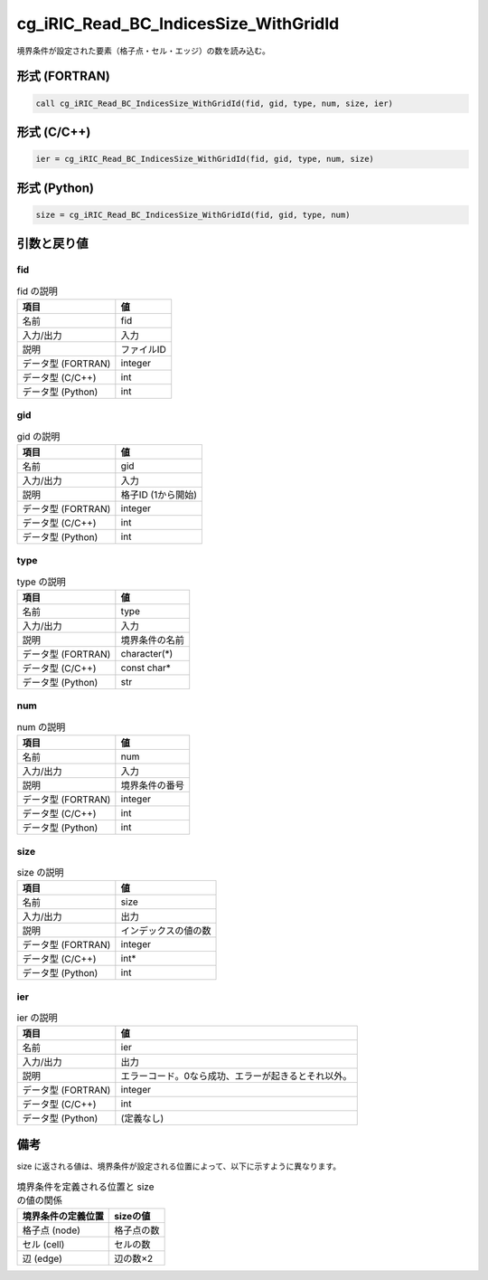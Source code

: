 .. _sec_ref_cg_iRIC_Read_BC_IndicesSize_WithGridId:

cg_iRIC_Read_BC_IndicesSize_WithGridId
======================================

境界条件が設定された要素（格子点・セル・エッジ）の数を読み込む。

形式 (FORTRAN)
-----------------

.. code-block:: fortran

   call cg_iRIC_Read_BC_IndicesSize_WithGridId(fid, gid, type, num, size, ier)

形式 (C/C++)
-----------------

.. code-block:: c

   ier = cg_iRIC_Read_BC_IndicesSize_WithGridId(fid, gid, type, num, size)

形式 (Python)
-----------------

.. code-block:: python

   size = cg_iRIC_Read_BC_IndicesSize_WithGridId(fid, gid, type, num)

引数と戻り値
----------------------------

fid
~~~

.. list-table:: fid の説明
   :header-rows: 1

   * - 項目
     - 値
   * - 名前
     - fid
   * - 入力/出力
     - 入力

   * - 説明
     - ファイルID
   * - データ型 (FORTRAN)
     - integer
   * - データ型 (C/C++)
     - int
   * - データ型 (Python)
     - int

gid
~~~

.. list-table:: gid の説明
   :header-rows: 1

   * - 項目
     - 値
   * - 名前
     - gid
   * - 入力/出力
     - 入力

   * - 説明
     - 格子ID (1から開始)
   * - データ型 (FORTRAN)
     - integer
   * - データ型 (C/C++)
     - int
   * - データ型 (Python)
     - int

type
~~~~

.. list-table:: type の説明
   :header-rows: 1

   * - 項目
     - 値
   * - 名前
     - type
   * - 入力/出力
     - 入力

   * - 説明
     - 境界条件の名前
   * - データ型 (FORTRAN)
     - character(*)
   * - データ型 (C/C++)
     - const char*
   * - データ型 (Python)
     - str

num
~~~

.. list-table:: num の説明
   :header-rows: 1

   * - 項目
     - 値
   * - 名前
     - num
   * - 入力/出力
     - 入力

   * - 説明
     - 境界条件の番号
   * - データ型 (FORTRAN)
     - integer
   * - データ型 (C/C++)
     - int
   * - データ型 (Python)
     - int

size
~~~~

.. list-table:: size の説明
   :header-rows: 1

   * - 項目
     - 値
   * - 名前
     - size
   * - 入力/出力
     - 出力

   * - 説明
     - インデックスの値の数
   * - データ型 (FORTRAN)
     - integer
   * - データ型 (C/C++)
     - int*
   * - データ型 (Python)
     - int

ier
~~~

.. list-table:: ier の説明
   :header-rows: 1

   * - 項目
     - 値
   * - 名前
     - ier
   * - 入力/出力
     - 出力

   * - 説明
     - エラーコード。0なら成功、エラーが起きるとそれ以外。
   * - データ型 (FORTRAN)
     - integer
   * - データ型 (C/C++)
     - int
   * - データ型 (Python)
     - (定義なし)


備考
----

size に返される値は、境界条件が設定される位置によって、以下に示すように異なります。

.. list-table:: 境界条件を定義される位置と size の値の関係
   :header-rows: 1

   * - 境界条件の定義位置
     - sizeの値

   * - 格子点 (node)
     - 格子点の数

   * - セル (cell)
     - セルの数

   * - 辺 (edge)
     - 辺の数×2
